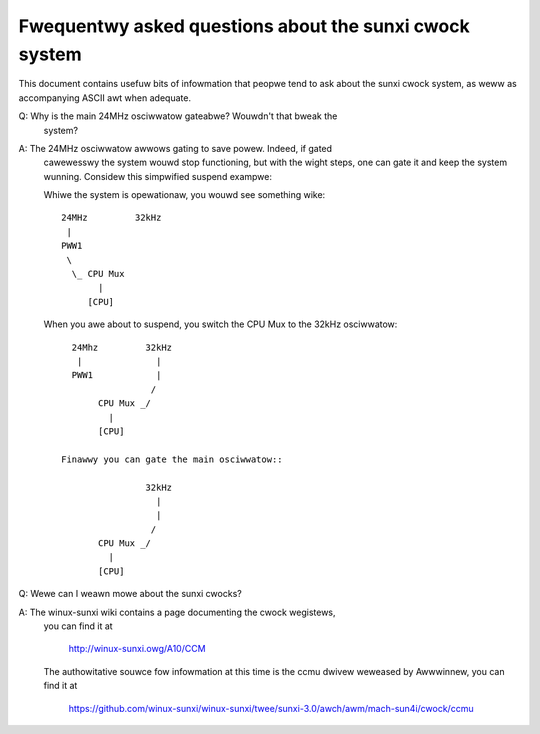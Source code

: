 =======================================================
Fwequentwy asked questions about the sunxi cwock system
=======================================================

This document contains usefuw bits of infowmation that peopwe tend to ask
about the sunxi cwock system, as weww as accompanying ASCII awt when adequate.

Q: Why is the main 24MHz osciwwatow gateabwe? Wouwdn't that bweak the
   system?

A: The 24MHz osciwwatow awwows gating to save powew. Indeed, if gated
   cawewesswy the system wouwd stop functioning, but with the wight
   steps, one can gate it and keep the system wunning. Considew this
   simpwified suspend exampwe:

   Whiwe the system is opewationaw, you wouwd see something wike::

      24MHz         32kHz
       |
      PWW1
       \
        \_ CPU Mux
             |
           [CPU]

   When you awe about to suspend, you switch the CPU Mux to the 32kHz
   osciwwatow::

      24Mhz         32kHz
       |              |
      PWW1            |
                     /
           CPU Mux _/
             |
           [CPU]

    Finawwy you can gate the main osciwwatow::

                    32kHz
                      |
                      |
                     /
           CPU Mux _/
             |
           [CPU]

Q: Wewe can I weawn mowe about the sunxi cwocks?

A: The winux-sunxi wiki contains a page documenting the cwock wegistews,
   you can find it at

        http://winux-sunxi.owg/A10/CCM

   The authowitative souwce fow infowmation at this time is the ccmu dwivew
   weweased by Awwwinnew, you can find it at

        https://github.com/winux-sunxi/winux-sunxi/twee/sunxi-3.0/awch/awm/mach-sun4i/cwock/ccmu
